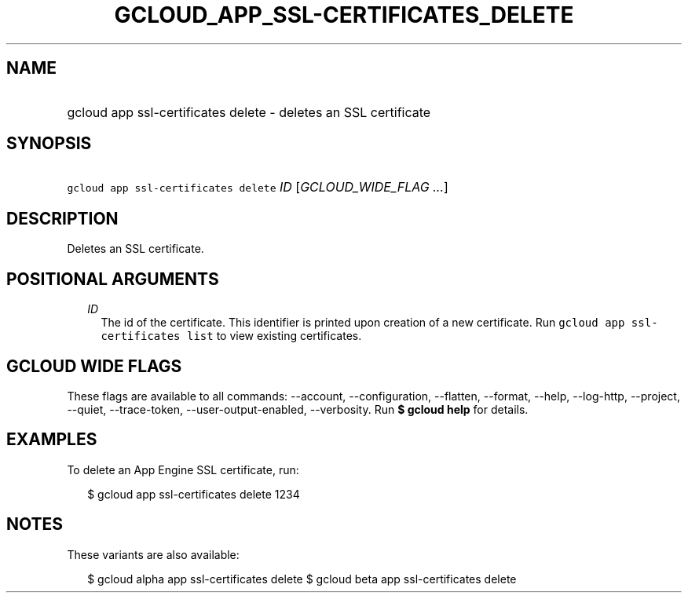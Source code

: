 
.TH "GCLOUD_APP_SSL\-CERTIFICATES_DELETE" 1



.SH "NAME"
.HP
gcloud app ssl\-certificates delete \- deletes an SSL certificate



.SH "SYNOPSIS"
.HP
\f5gcloud app ssl\-certificates delete\fR \fIID\fR [\fIGCLOUD_WIDE_FLAG\ ...\fR]



.SH "DESCRIPTION"

Deletes an SSL certificate.



.SH "POSITIONAL ARGUMENTS"

.RS 2m
.TP 2m
\fIID\fR
The id of the certificate. This identifier is printed upon creation of a new
certificate. Run \f5gcloud app ssl\-certificates list\fR to view existing
certificates.


.RE
.sp

.SH "GCLOUD WIDE FLAGS"

These flags are available to all commands: \-\-account, \-\-configuration,
\-\-flatten, \-\-format, \-\-help, \-\-log\-http, \-\-project, \-\-quiet,
\-\-trace\-token, \-\-user\-output\-enabled, \-\-verbosity. Run \fB$ gcloud
help\fR for details.



.SH "EXAMPLES"

To delete an App Engine SSL certificate, run:

.RS 2m
$ gcloud app ssl\-certificates delete 1234
.RE



.SH "NOTES"

These variants are also available:

.RS 2m
$ gcloud alpha app ssl\-certificates delete
$ gcloud beta app ssl\-certificates delete
.RE

